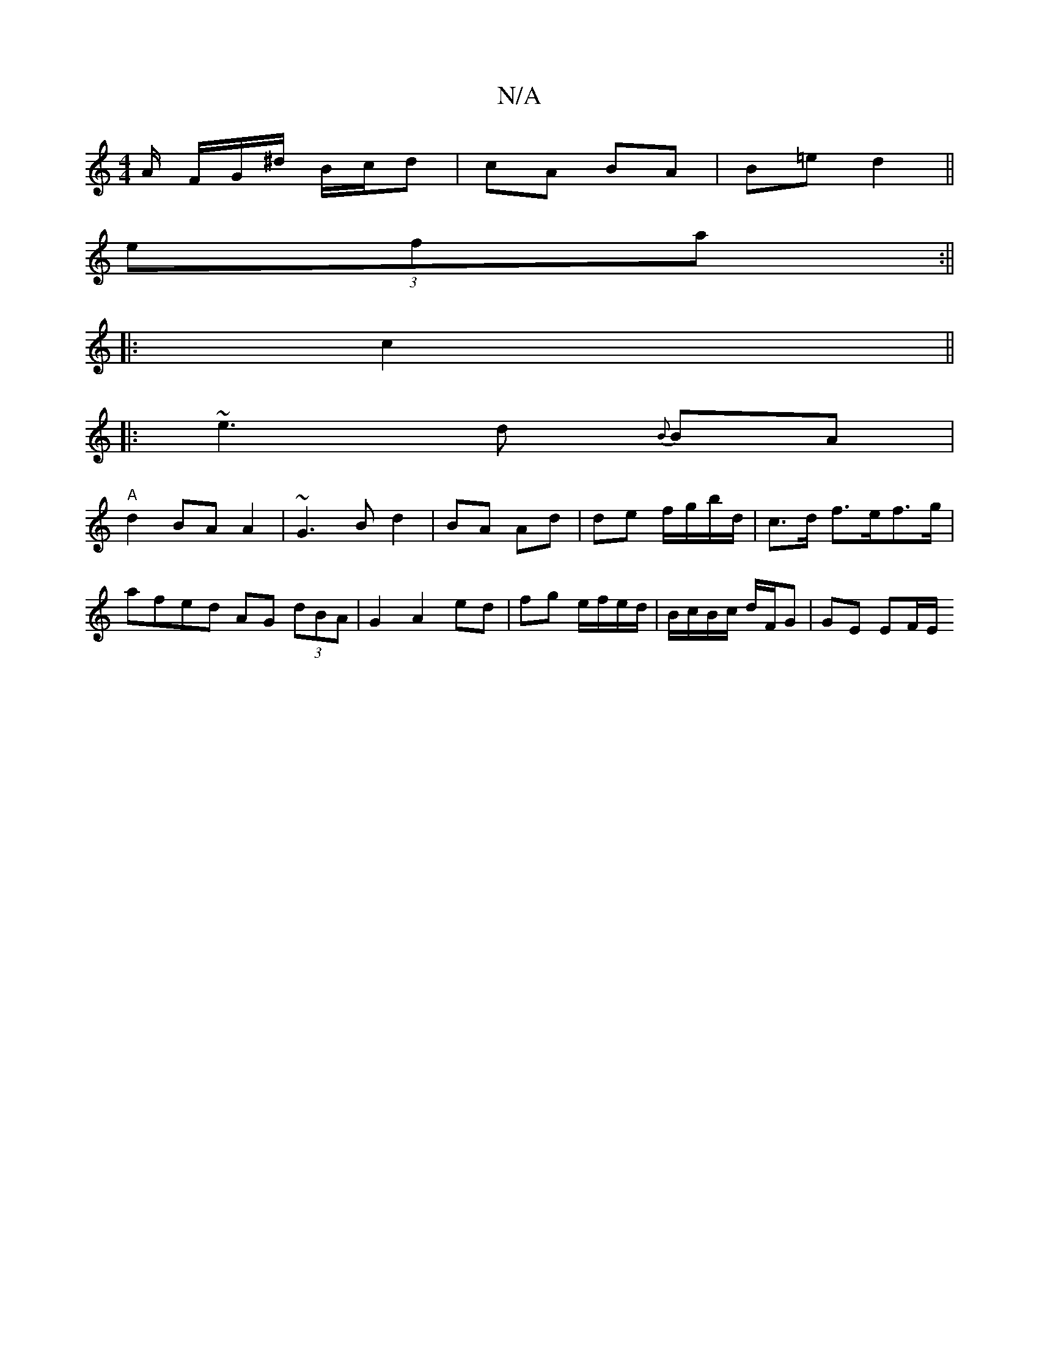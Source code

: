 X:1
T:N/A
M:4/4
R:N/A
K:Cmajor
/A/ F/G/^d/ B/c/d | cA BA | B=e d2 ||
(3efa :|| 
|: c2 ||
|: ~e3 d {B}BA |
"A"d2 BA A2 | ~G3 B d2 | BA Ad | de f/g/b/d/ | c>d f>ef>g|afed AG (3dBA | G2 A2 ed | fg e/f/e/d/ | B/c/B/c/ d/F/G | GE EF/E/ 